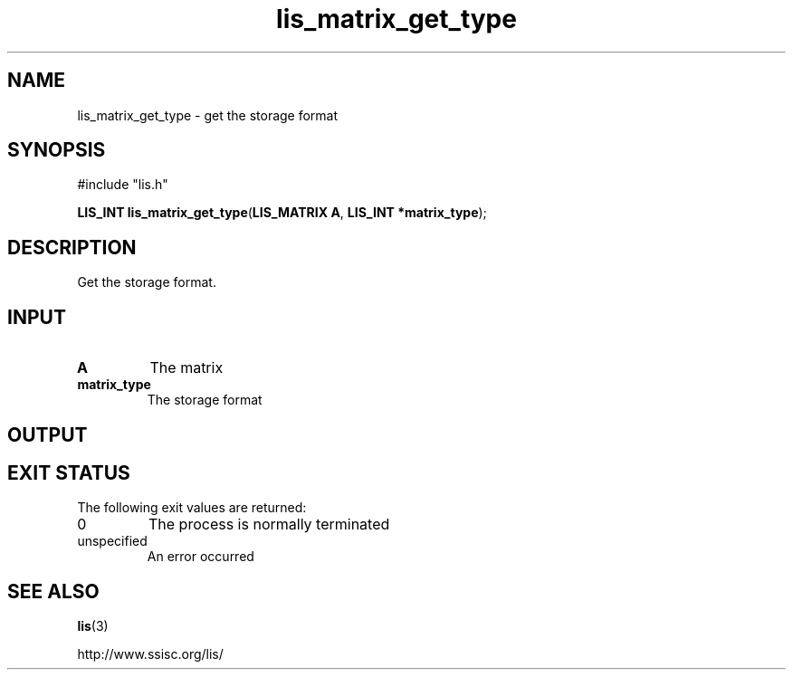 .TH lis_matrix_get_type 3 "6 Sep 2012" "Man Page" "Lis Library Functions"

.SH NAME

lis_matrix_get_type \- get the storage format

.SH SYNOPSIS

#include "lis.h"

\fBLIS_INT lis_matrix_get_type\fR(\fBLIS_MATRIX A\fR, \fBLIS_INT *matrix_type\fR);

.SH DESCRIPTION

Get the storage format.

.SH INPUT

.IP "\fBA\fR"
The matrix

.IP "\fBmatrix_type\fR"
The storage format

.SH OUTPUT

.SH EXIT STATUS

The following exit values are returned:
.IP "0"
The process is normally terminated
.IP "unspecified"
An error occurred

.SH SEE ALSO

.BR lis (3)
.PP
http://www.ssisc.org/lis/

